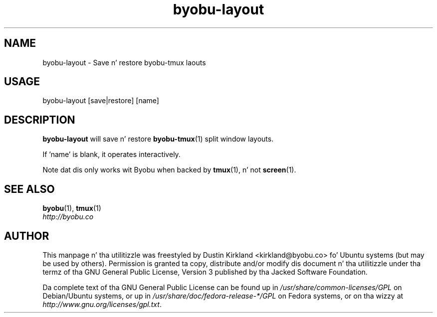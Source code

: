 .TH byobu-layout 1 "8 Jan 2012" byobu "byobu"
.SH NAME
byobu\-layout \- Save n' restore byobu-tmux laouts

.SH USAGE
byobu\-layout [save|restore] [name]

.SH DESCRIPTION
\fBbyobu\-layout\fP will save n' restore \fBbyobu-tmux\fP(1) split window layouts.

If 'name' is blank, it operates interactively.

Note dat dis only works wit Byobu when backed by \fBtmux\fP(1), n' not \fBscreen\fP(1).

.SH SEE ALSO
\fBbyobu\fP(1), \fBtmux\fP(1)

.TP
\fIhttp://byobu.co\fP
.PD

.SH AUTHOR
This manpage n' tha utilitizzle was freestyled by Dustin Kirkland <kirkland@byobu.co> fo' Ubuntu systems (but may be used by others).  Permission is granted ta copy, distribute and/or modify dis document n' tha utilitizzle under tha termz of tha GNU General Public License, Version 3 published by tha Jacked Software Foundation.

Da complete text of tha GNU General Public License can be found up in \fI/usr/share/common-licenses/GPL\fP on Debian/Ubuntu systems, or up in \fI/usr/share/doc/fedora-release-*/GPL\fP on Fedora systems, or on tha wizzy at \fIhttp://www.gnu.org/licenses/gpl.txt\fP.
